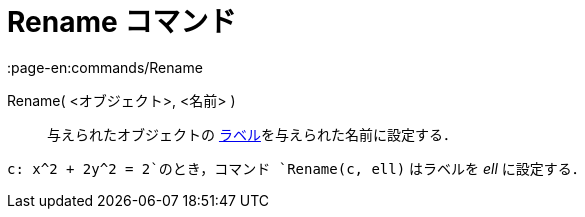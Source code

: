= Rename コマンド
:page-en:commands/Rename
ifdef::env-github[:imagesdir: /ja/modules/ROOT/assets/images]

Rename( <オブジェクト>, <名前> )::
  与えられたオブジェクトの xref:/ラベルと見出し.adoc[ラベル]を与えられた名前に設定する．

[EXAMPLE]
====

`++c: x^2 + 2y^2 = 2++`のとき，コマンド `++Rename(c, ell)++` はラベルを _ell_ に設定する．

====
